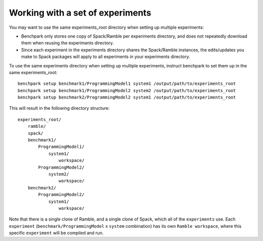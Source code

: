 .. Copyright 2023 Lawrence Livermore National Security, LLC and other
   Benchpark Project Developers. See the top-level COPYRIGHT file for details.

   SPDX-License-Identifier: Apache-2.0

==============
Working with a set of experiments
==============

You may want to use the same experiments_root directory when setting up multiple experiments:

* Benchpark only stores one copy of Spack/Ramble per experiments directory,
  and does not repeatedly download them when reusing the experiments directory.
* Since each experiment in the experiments directory shares the Spack/Ramble instances,
  the edits/updates you make to Spack packages will apply to all experiments
  in your experiments directory.

To use the same experiments directory when setting up multiple experiments,
instruct benchpark to set them up in the same experiments_root::

    benchpark setup benchmark1/ProgrammingModel1 system1 /output/path/to/experiments_root
    benchpark setup benchmark1/ProgrammingModel2 system2 /output/path/to/experiments_root
    benchpark setup benchmark2/ProgrammingModel2 system1 /output/path/to/experiments_root

This will result in the following directory structure::

    experiments_root/
        ramble/
        spack/
        benchmark1/
            ProgrammingModel1/
                system1/
                    workspace/
            ProgrammingModel2/
                system2/
                    workspace/
        benchmark2/
            ProgrammingModel2/
                system1/
                    workspace/

Note that there is a single clone of Ramble, and a single clone of Spack,
which all of the ``experiments`` use.
Each ``experiment`` (``benchmark/ProgrammingModel`` x ``system`` combination)
has its own ``Ramble workspace``, where this specific ``experiment``
will be compiled and run.
